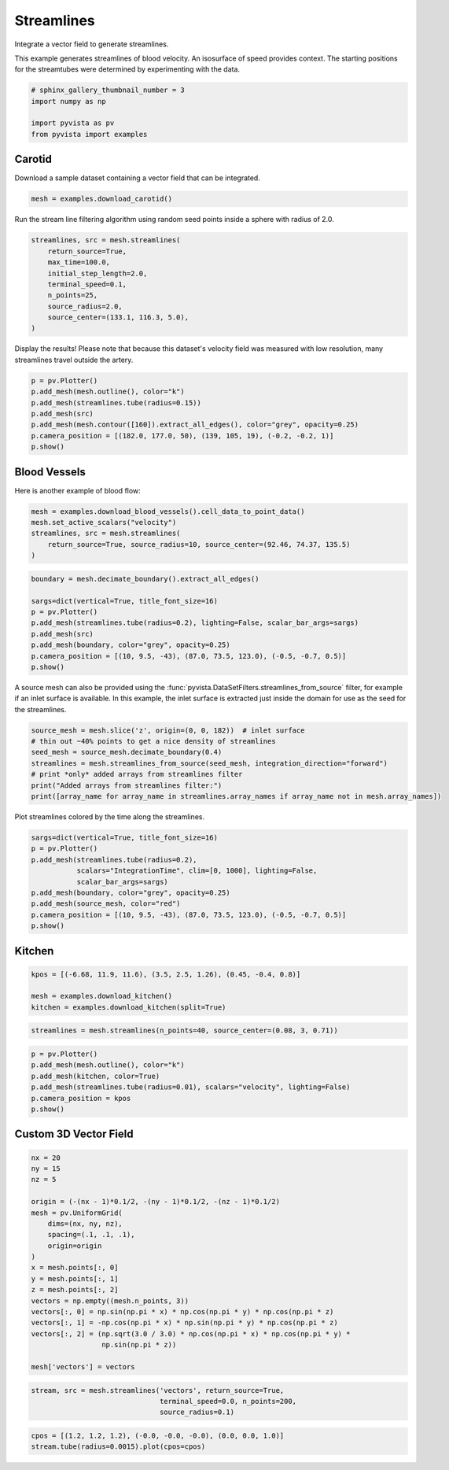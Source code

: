 
.. DO NOT EDIT.
.. THIS FILE WAS AUTOMATICALLY GENERATED BY SPHINX-GALLERY.
.. TO MAKE CHANGES, EDIT THE SOURCE PYTHON FILE:
.. "examples/01-filter/streamlines.py"
.. LINE NUMBERS ARE GIVEN BELOW.

.. only:: html

    .. note::
        :class: sphx-glr-download-link-note

        Click :ref:`here <sphx_glr_download_examples_01-filter_streamlines.py>`
        to download the full example code

.. rst-class:: sphx-glr-example-title

.. _sphx_glr_examples_01-filter_streamlines.py:


.. _streamlines_example:

Streamlines
~~~~~~~~~~~

Integrate a vector field to generate streamlines.

.. GENERATED FROM PYTHON SOURCE LINES 10-13

This example generates streamlines of blood velocity. An isosurface of speed
provides context. The starting positions for the streamtubes were determined
by experimenting with the data.

.. GENERATED FROM PYTHON SOURCE LINES 13-20

.. code-block:: default


    # sphinx_gallery_thumbnail_number = 3
    import numpy as np

    import pyvista as pv
    from pyvista import examples








.. GENERATED FROM PYTHON SOURCE LINES 21-24

Carotid
+++++++
Download a sample dataset containing a vector field that can be integrated.

.. GENERATED FROM PYTHON SOURCE LINES 24-27

.. code-block:: default


    mesh = examples.download_carotid()








.. GENERATED FROM PYTHON SOURCE LINES 28-30

Run the stream line filtering algorithm using random seed points inside a
sphere with radius of 2.0.

.. GENERATED FROM PYTHON SOURCE LINES 30-41

.. code-block:: default


    streamlines, src = mesh.streamlines(
        return_source=True,
        max_time=100.0,
        initial_step_length=2.0,
        terminal_speed=0.1,
        n_points=25,
        source_radius=2.0,
        source_center=(133.1, 116.3, 5.0),
    )








.. GENERATED FROM PYTHON SOURCE LINES 42-44

Display the results! Please note that because this dataset's velocity field
was measured with low resolution, many streamlines travel outside the artery.

.. GENERATED FROM PYTHON SOURCE LINES 44-54

.. code-block:: default


    p = pv.Plotter()
    p.add_mesh(mesh.outline(), color="k")
    p.add_mesh(streamlines.tube(radius=0.15))
    p.add_mesh(src)
    p.add_mesh(mesh.contour([160]).extract_all_edges(), color="grey", opacity=0.25)
    p.camera_position = [(182.0, 177.0, 50), (139, 105, 19), (-0.2, -0.2, 1)]
    p.show()





.. image-sg:: /examples/01-filter/images/sphx_glr_streamlines_001.png
   :alt: streamlines
   :srcset: /examples/01-filter/images/sphx_glr_streamlines_001.png
   :class: sphx-glr-single-img





.. GENERATED FROM PYTHON SOURCE LINES 55-58

Blood Vessels
+++++++++++++
Here is another example of blood flow:

.. GENERATED FROM PYTHON SOURCE LINES 58-66

.. code-block:: default


    mesh = examples.download_blood_vessels().cell_data_to_point_data()
    mesh.set_active_scalars("velocity")
    streamlines, src = mesh.streamlines(
        return_source=True, source_radius=10, source_center=(92.46, 74.37, 135.5)
    )









.. GENERATED FROM PYTHON SOURCE LINES 67-78

.. code-block:: default

    boundary = mesh.decimate_boundary().extract_all_edges()

    sargs=dict(vertical=True, title_font_size=16)
    p = pv.Plotter()
    p.add_mesh(streamlines.tube(radius=0.2), lighting=False, scalar_bar_args=sargs)
    p.add_mesh(src)
    p.add_mesh(boundary, color="grey", opacity=0.25)
    p.camera_position = [(10, 9.5, -43), (87.0, 73.5, 123.0), (-0.5, -0.7, 0.5)]
    p.show()





.. image-sg:: /examples/01-filter/images/sphx_glr_streamlines_002.png
   :alt: streamlines
   :srcset: /examples/01-filter/images/sphx_glr_streamlines_002.png
   :class: sphx-glr-single-img





.. GENERATED FROM PYTHON SOURCE LINES 79-84

A source mesh can also be provided using the
:func:`pyvista.DataSetFilters.streamlines_from_source`
filter, for example if an inlet surface is available.  In this example, the
inlet surface is extracted just inside the domain for use as the seed for
the streamlines.

.. GENERATED FROM PYTHON SOURCE LINES 84-93

.. code-block:: default


    source_mesh = mesh.slice('z', origin=(0, 0, 182))  # inlet surface
    # thin out ~40% points to get a nice density of streamlines
    seed_mesh = source_mesh.decimate_boundary(0.4)
    streamlines = mesh.streamlines_from_source(seed_mesh, integration_direction="forward")
    # print *only* added arrays from streamlines filter
    print("Added arrays from streamlines filter:")
    print([array_name for array_name in streamlines.array_names if array_name not in mesh.array_names])





.. rst-class:: sphx-glr-script-out

 Out:

 .. code-block:: none

    Added arrays from streamlines filter:
    ['IntegrationTime', 'Vorticity', 'Rotation', 'AngularVelocity', 'Normals', 'ReasonForTermination', 'SeedIds']




.. GENERATED FROM PYTHON SOURCE LINES 94-95

Plot streamlines colored by the time along the streamlines.

.. GENERATED FROM PYTHON SOURCE LINES 95-107

.. code-block:: default


    sargs=dict(vertical=True, title_font_size=16)
    p = pv.Plotter()
    p.add_mesh(streamlines.tube(radius=0.2),
               scalars="IntegrationTime", clim=[0, 1000], lighting=False,
               scalar_bar_args=sargs)
    p.add_mesh(boundary, color="grey", opacity=0.25)
    p.add_mesh(source_mesh, color="red")
    p.camera_position = [(10, 9.5, -43), (87.0, 73.5, 123.0), (-0.5, -0.7, 0.5)]
    p.show()





.. image-sg:: /examples/01-filter/images/sphx_glr_streamlines_003.png
   :alt: streamlines
   :srcset: /examples/01-filter/images/sphx_glr_streamlines_003.png
   :class: sphx-glr-single-img





.. GENERATED FROM PYTHON SOURCE LINES 108-111

Kitchen
+++++++


.. GENERATED FROM PYTHON SOURCE LINES 111-116

.. code-block:: default

    kpos = [(-6.68, 11.9, 11.6), (3.5, 2.5, 1.26), (0.45, -0.4, 0.8)]

    mesh = examples.download_kitchen()
    kitchen = examples.download_kitchen(split=True)








.. GENERATED FROM PYTHON SOURCE LINES 117-119

.. code-block:: default

    streamlines = mesh.streamlines(n_points=40, source_center=(0.08, 3, 0.71))








.. GENERATED FROM PYTHON SOURCE LINES 120-128

.. code-block:: default

    p = pv.Plotter()
    p.add_mesh(mesh.outline(), color="k")
    p.add_mesh(kitchen, color=True)
    p.add_mesh(streamlines.tube(radius=0.01), scalars="velocity", lighting=False)
    p.camera_position = kpos
    p.show()





.. image-sg:: /examples/01-filter/images/sphx_glr_streamlines_004.png
   :alt: streamlines
   :srcset: /examples/01-filter/images/sphx_glr_streamlines_004.png
   :class: sphx-glr-single-img





.. GENERATED FROM PYTHON SOURCE LINES 129-132

Custom 3D Vector Field
++++++++++++++++++++++


.. GENERATED FROM PYTHON SOURCE LINES 132-153

.. code-block:: default


    nx = 20
    ny = 15
    nz = 5

    origin = (-(nx - 1)*0.1/2, -(ny - 1)*0.1/2, -(nz - 1)*0.1/2)
    mesh = pv.UniformGrid(
        dims=(nx, ny, nz),
        spacing=(.1, .1, .1),
        origin=origin
    )
    x = mesh.points[:, 0]
    y = mesh.points[:, 1]
    z = mesh.points[:, 2]
    vectors = np.empty((mesh.n_points, 3))
    vectors[:, 0] = np.sin(np.pi * x) * np.cos(np.pi * y) * np.cos(np.pi * z)
    vectors[:, 1] = -np.cos(np.pi * x) * np.sin(np.pi * y) * np.cos(np.pi * z)
    vectors[:, 2] = (np.sqrt(3.0 / 3.0) * np.cos(np.pi * x) * np.cos(np.pi * y) *
                     np.sin(np.pi * z))

    mesh['vectors'] = vectors







.. GENERATED FROM PYTHON SOURCE LINES 154-157

.. code-block:: default

    stream, src = mesh.streamlines('vectors', return_source=True,
                                   terminal_speed=0.0, n_points=200,
                                   source_radius=0.1)







.. GENERATED FROM PYTHON SOURCE LINES 158-160

.. code-block:: default

    cpos = [(1.2, 1.2, 1.2), (-0.0, -0.0, -0.0), (0.0, 0.0, 1.0)]
    stream.tube(radius=0.0015).plot(cpos=cpos)



.. image-sg:: /examples/01-filter/images/sphx_glr_streamlines_005.png
   :alt: streamlines
   :srcset: /examples/01-filter/images/sphx_glr_streamlines_005.png
   :class: sphx-glr-single-img






.. rst-class:: sphx-glr-timing

   **Total running time of the script:** ( 0 minutes  13.792 seconds)


.. _sphx_glr_download_examples_01-filter_streamlines.py:


.. only :: html

 .. container:: sphx-glr-footer
    :class: sphx-glr-footer-example



  .. container:: sphx-glr-download sphx-glr-download-python

     :download:`Download Python source code: streamlines.py <streamlines.py>`



  .. container:: sphx-glr-download sphx-glr-download-jupyter

     :download:`Download Jupyter notebook: streamlines.ipynb <streamlines.ipynb>`


.. only:: html

 .. rst-class:: sphx-glr-signature

    `Gallery generated by Sphinx-Gallery <https://sphinx-gallery.github.io>`_

